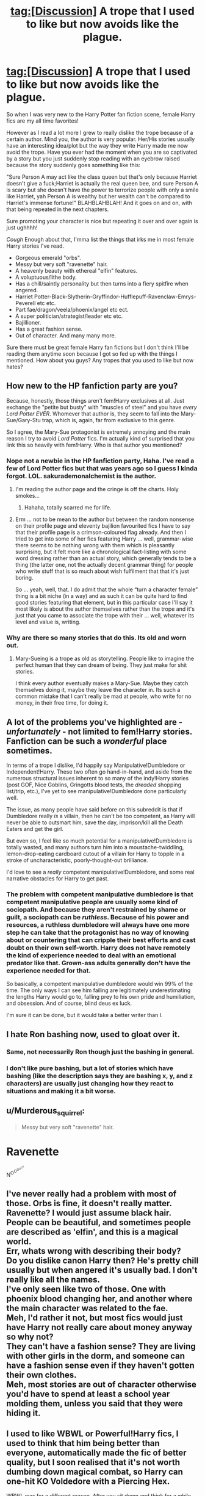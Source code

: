 #+TITLE: tag:[Discussion] A trope that I used to like but now avoids like the plague.

* tag:[Discussion] A trope that I used to like but now avoids like the plague.
:PROPERTIES:
:Author: ShionStar
:Score: 1
:DateUnix: 1491498595.0
:DateShort: 2017-Apr-06
:FlairText: Discussion
:END:
So when I was very new to the Harry Potter fan fiction scene, female Harry fics are my all time favorites!

However as I read a lot more I grew to really dislike the trope because of a certain author. Mind you, the author is very popular. Her/His stories usually have an interesting idea/plot but the way they write Harry made me now avoid the trope. Have you ever had the moment when you are so captivated by a story but you just suddenly stop reading with an eyebrow raised because the story suddenly goes something like this:

"Sure Person A may act like the class queen but that's only because Harriet doesn't give a fuck;Harriet is actually the real queen bee, and sure Person A is scary but she doesn't have the power to terrorize people with only a smile like Harriet, yah Person A is wealthy but her wealth can't be compared to Harriet's immense fortune!" BLAHBLAHBLAH! And it goes on and on, with that being repeated in the next chapters.

Sure promoting your character is nice but repeating it over and over again is just ughhhh!

/Cough/ Enough about that, I'mma list the things that irks me in most female Harry stories I've read.

- Gorgeous emerald "orbs".
- Messy but very soft "ravenette" hair.
- A heavenly beauty with ethereal "elfin" features.
- A voluptuous/lithe body.
- Has a chill/saintly personality but then turns into a fiery spitfire when angered.
- Harriet Potter-Black-Slytherin-Gryffindor-Hufflepuff-Ravenclaw-Emrys-Peverell etc etc.
- Part fae/dragon/veela/phoenix/angel etc ect.
- A super politician/strategist/leader etc etc.
- Bajillioner.
- Has a great fashion sense.
- Out of character. And many many more.

Sure there must be great female Harry fan fictions but I don't think I'll be reading them anytime soon because I got so fed up with the things I mentioned. How about you guys? Any tropes that you used to like but now hates?


** How new to the HP fanfiction party are you?

Because, honestly, those things aren't fem!Harry exclusives at all. Just exchange the "petite but busty" with "muscles of steel" and you have /every Lord Potter EVER/. Whomever that author is, they seem to fall into the Mary-Sue/Gary-Stu trap, which is, again, far from exclusive to this genre.

So I agree, the Mary-Sue protagonist is extremely annoying and the main reason I try to avoid /Lord Potter/ fics. I'm actually kind of surprised that you link this so heavily with fem!Harry. Who is that author you mentioned?
:PROPERTIES:
:Author: UndeadBBQ
:Score: 15
:DateUnix: 1491499300.0
:DateShort: 2017-Apr-06
:END:

*** Nope not a newbie in the HP fanfiction party, Haha. I've read a few of Lord Potter fics but that was years ago so I guess I kinda forgot. LOL. sakurademonalchemist is the author.
:PROPERTIES:
:Author: ShionStar
:Score: 1
:DateUnix: 1491500665.0
:DateShort: 2017-Apr-06
:END:

**** I'm reading the author page and the cringe is off the charts. Holy smokes...
:PROPERTIES:
:Author: UndeadBBQ
:Score: 3
:DateUnix: 1491502004.0
:DateShort: 2017-Apr-06
:END:

***** Hahaha, totally scarred me for life.
:PROPERTIES:
:Author: ShionStar
:Score: 1
:DateUnix: 1491503116.0
:DateShort: 2017-Apr-06
:END:


**** Erm ... not to be mean to the author but between the random nonsense on their profile page and eleventy bajilion favourited fics I have to say that their profile page is a crimson-coloured flag already. And then I tried to get into some of her fics featuring Harry ... well, grammar-wise there seems to be nothing wrong with them which is pleasantly surprising, but it felt more like a chronological fact-listing with some word dressing rather than an actual story, which generally tends to be a thing (the latter one, not the actually decent grammar thing) for people who write stuff that is so much about wish fulfilment that that it's just boring.

So ... yeah, well, that. I do admit that the whole “turn a character female” thing is a bit niche (in a way) and as such it can be quite hard to find good stories featuring that element, but in this particular case I'll say it most likely is about the author themselves rather than the trope and it's just that you came to associate the trope with their ... well, whatever its level and value is, writing.
:PROPERTIES:
:Author: Kazeto
:Score: 1
:DateUnix: 1491507214.0
:DateShort: 2017-Apr-07
:END:


*** Why are there so many stories that do this. Its old and worn out.
:PROPERTIES:
:Author: RenegadeNine
:Score: 1
:DateUnix: 1491506799.0
:DateShort: 2017-Apr-06
:END:

**** Mary-Sueing is a trope as old as storytelling. People like to imagine the perfect human that they can dream of being. They just make for shit stories.

I think every author eventually makes a Mary-Sue. Maybe they catch themselves doing it, maybe they leave the character in. Its such a common mistake that I can't really be mad at people, who write for no money, in their free time, for doing it.
:PROPERTIES:
:Author: UndeadBBQ
:Score: 3
:DateUnix: 1491507283.0
:DateShort: 2017-Apr-07
:END:


** A lot of the problems you've highlighted are - /unfortunately/ - not limited to fem!Harry stories. Fanfiction can be such a /wonderful/ place sometimes.

In terms of a trope I dislike, I'd happily say Manipulative!Dumbledore or Independent!Harry. These two often go hand-in-hand, and aside from the numerous structural issues inherent to so many of the indy!Harry stories (post GOF, Nice Goblins, Gringotts blood tests, the /dreaded/ shopping list/trip, etc.), I've yet to see manipulative!Dumbledore done particularly well.

The issue, as many people have said before on this subreddit is that if Dumbledore really /is/ a villain, then he can't be too competent, as Harry will never be able to outsmart him, save the day, imprison/kill all the Death Eaters and get the girl.

But even so, I feel like so much potential for a manipulative!Dumbledore is totally wasted, and many authors turn him into a moustache-twiddling, lemon-drop-eating cardboard cutout of a villain for Harry to topple in a stroke of uncharacteristic, poorly-thought-out brilliance.

I'd love to see a /really/ competent manipulative!Dumbledore, and some real narrative obstacles for Harry to get past.
:PROPERTIES:
:Author: Judge_Knox
:Score: 5
:DateUnix: 1491505743.0
:DateShort: 2017-Apr-06
:END:

*** The problem with competent manipulative dumbledore is that competent manipulative people are usually some kind of sociopath. And because they aren't restrained by shame or guilt, a sociopath can be /ruthless/. Because of his power and resources, a ruthless dumbledore will always have one more step he can take that the protagonist has no way of knowing about or countering that can cripple their best efforts and cast doubt on their own self-worth. Harry does not have remotely the kind of experience needed to deal with an emotional predator like that. Grown-ass adults generally don't have the experience needed for that.

So basically, a competent manipulative dumbledore would win 99% of the time. The only ways I can see him failing are legitimately underestimating the lengths Harry would go to, falling prey to his own pride and humiliation, and obsession. And of course, blind deus ex luck.

I'm sure it can be done, but it would take a better writer than I.
:PROPERTIES:
:Author: Averant
:Score: 2
:DateUnix: 1491518636.0
:DateShort: 2017-Apr-07
:END:


** I hate Ron bashing now, used to gloat over it.
:PROPERTIES:
:Author: InquisitorCOC
:Score: 6
:DateUnix: 1491500107.0
:DateShort: 2017-Apr-06
:END:

*** Same, not necessarily Ron though just the bashing in general.
:PROPERTIES:
:Author: ShionStar
:Score: 4
:DateUnix: 1491500758.0
:DateShort: 2017-Apr-06
:END:


*** I don't like pure bashing, but a lot of stories which have bashing (like the description says they are bashing x, y, and z characters) are usually just changing how they react to situations and making it a bit worse.
:PROPERTIES:
:Author: Missing_Minus
:Score: 1
:DateUnix: 1491610545.0
:DateShort: 2017-Apr-08
:END:


** u/Murderous_squirrel:
#+begin_quote
  Messy but very soft "ravenette" hair.
#+end_quote

* Ravenette
  :PROPERTIES:
  :CUSTOM_ID: ravenette
  :END:
N^{O^{O^{O^{O^{O^{O}}}}}}
:PROPERTIES:
:Author: Murderous_squirrel
:Score: 3
:DateUnix: 1491535556.0
:DateShort: 2017-Apr-07
:END:


** I've never really had a problem with most of those. Orbs is fine, it doesn't really matter.\\
Ravenette? I would just assume black hair.\\
People can be beautiful, and sometimes people are described as 'elfin', and this is a magical world.\\
Err, whats wrong with describing their body?\\
Do you dislike canon Harry then? He's pretty chill usually but when angered it's usually bad. I don't really like all the names.\\
I've only seen like two of those. One with phoenix blood changing her, and another where the main character was related to the fae.\\
Meh, I'd rather it not, but most fics would just have Harry not really care about money anyway so why not?\\
They can't have a fashion sense? They are living with other girls in the dorm, and someone can have a fashion sense even if they haven't gotten their own clothes.\\
Meh, most stories are out of character otherwise you'd have to spend at least a school year molding them, unless you said that they were hiding it.
:PROPERTIES:
:Author: Missing_Minus
:Score: 1
:DateUnix: 1491610384.0
:DateShort: 2017-Apr-08
:END:


** I used to like WBWL or Powerful!Harry fics, I used to think that him being better than everyone, automatically made the fic of better quality, but I soon realised that it's not worth dumbing down magical combat, so Harry can one-hit KO Voldedore with a Piercing Hex.

WBWL was for a different reason. After you sit down and think for a while, you wonder the logistics of a family like Lily and James' having another child after Harry. I mean, the two of them have to uproot their entire lives, were just almost killed by a Dark Lord and survived (defied him thrice remember?), yet they somehow decide that having another kid is a smart idea, despite being very young parents from the get-go. Then there's the "Harry has a twin" situation, which still doesn't automatically mean that the other child won't die, since there is no sacrificial protection and Harry has to survive on power alone.
:PROPERTIES:
:Score: 1
:DateUnix: 1491876265.0
:DateShort: 2017-Apr-11
:END:

